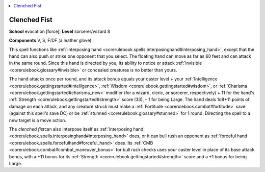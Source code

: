 
.. _`corerulebook.spells.clenchedfist`:

.. contents:: \ 

.. _`corerulebook.spells.clenchedfist#clenched_fist`:

Clenched Fist
==============

\ **School**\  evocation [force]; \ **Level**\  sorcerer/wizard 8

\ **Components**\  V, S, F/DF (a leather glove)

This spell functions like :ref:`interposing hand <corerulebook.spells.interposinghand#interposing_hand>`\ , except that the hand can also push or strike one opponent that you select. The floating hand can move as far as 60 feet and can attack in the same round. Since this hand is directed by you, its ability to notice or attack :ref:`invisible <corerulebook.glossary#invisible>`\  or concealed creatures is no better than yours.

The hand attacks once per round, and its attack bonus equals your caster level + your :ref:`Intelligence <corerulebook.gettingstarted#intelligence>`\ , :ref:`Wisdom <corerulebook.gettingstarted#wisdom>`\ , or :ref:`Charisma <corerulebook.gettingstarted#charisma_new>`\  modifier (for a wizard, cleric, or sorcerer, respectively) + 11 for the hand's :ref:`Strength <corerulebook.gettingstarted#strength>`\  score (33), – 1 for being Large. The hand deals 1d8+11 points of damage on each attack, and any creature struck must make a :ref:`Fortitude <corerulebook.combat#fortitude>`\  save (against this spell's save DC) or be :ref:`stunned <corerulebook.glossary#stunned>`\  for 1 round. Directing the spell to a new target is a move action.

The \ *clenched fist*\ can also interpose itself as :ref:`interposing hand <corerulebook.spells.interposinghand#interposing_hand>`\  does, or it can bull rush an opponent as :ref:`forceful hand <corerulebook.spells.forcefulhand#forceful_hand>`\  does. Its :ref:`CMB <corerulebook.combat#combat_maneuver_bonus>`\  for bull rush checks uses your caster level in place of its base attack bonus, with a +11 bonus for its :ref:`Strength <corerulebook.gettingstarted#strength>`\  score and a +1 bonus for being Large.

